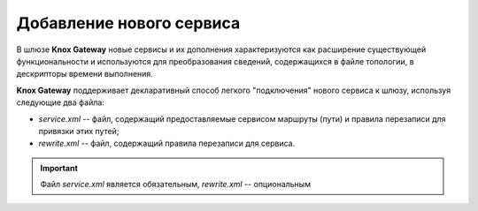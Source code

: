 Добавление нового сервиса 
=============================


В шлюзе **Knox Gateway** новые сервисы и их дополнения характеризуются как расширение существующей функциональности и используются для преобразования сведений, содержащихся в файле топологии, в дескрипторы времени выполнения.

**Knox Gateway** поддерживает декларативный способ легкого "подключения" нового сервиса к шлюзу, используя следующие два файла:

+ *service.xml* -- файл, содержащий предоставляемые сервисом маршруты (пути) и правила перезаписи для привязки этих путей;
+ *rewrite.xml* -- файл, содержащий правила перезаписи для сервиса.

.. important:: Файл *service.xml* является обязательным, *rewrite.xml* -- опциональным

